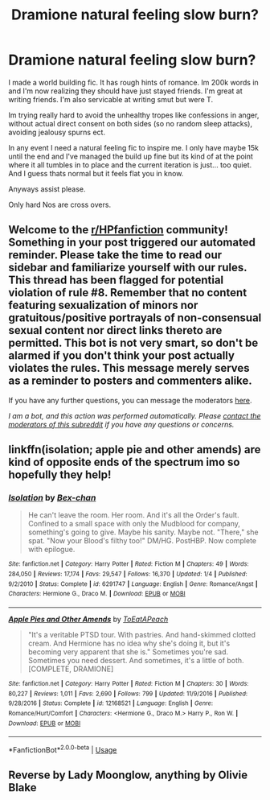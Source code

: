 #+TITLE: Dramione natural feeling slow burn?

* Dramione natural feeling slow burn?
:PROPERTIES:
:Author: omnenomnom
:Score: 0
:DateUnix: 1593492232.0
:DateShort: 2020-Jun-30
:FlairText: Request
:END:
I made a world building fic. It has rough hints of romance. Im 200k words in and I'm now realizing they should have just stayed friends. I'm great at writing friends. I'm also servicable at writing smut but were T.

Im trying really hard to avoid the unhealthy tropes like confessions in anger, without actual direct consent on both sides (so no random sleep attacks), avoiding jealousy spurns ect.

In any event I need a natural feeling fic to inspire me. I only have maybe 15k until the end and I've managed the build up fine but its kind of at the point where it all tumbles in to place and the current iteration is just... too quiet. And I guess thats normal but it feels flat you in know.

Anyways assist please.

Only hard Nos are cross overs.


** Welcome to the [[/r/HPfanfiction][r/HPfanfiction]] community! Something in your post triggered our automated reminder. Please take the time to read our sidebar and familiarize yourself with our rules. This thread has been flagged for potential violation of rule #8. Remember that no content featuring sexualization of minors nor gratuitous/positive portrayals of non-consensual sexual content nor direct links thereto are permitted. This bot is not very smart, so don't be alarmed if you don't think your post actually violates the rules. This message merely serves as a reminder to posters and commenters alike.

If you have any further questions, you can message the moderators [[https://www.reddit.com/message/compose?to=%2Fr%2FHPfanfiction][here]].

/I am a bot, and this action was performed automatically. Please [[/message/compose/?to=/r/HPfanfiction][contact the moderators of this subreddit]] if you have any questions or concerns./
:PROPERTIES:
:Author: AutoModerator
:Score: 1
:DateUnix: 1593492232.0
:DateShort: 2020-Jun-30
:END:


** linkffn(isolation; apple pie and other amends) are kind of opposite ends of the spectrum imo so hopefully they help!
:PROPERTIES:
:Score: 1
:DateUnix: 1593531084.0
:DateShort: 2020-Jun-30
:END:

*** [[https://www.fanfiction.net/s/6291747/1/][*/Isolation/*]] by [[https://www.fanfiction.net/u/491287/Bex-chan][/Bex-chan/]]

#+begin_quote
  He can't leave the room. Her room. And it's all the Order's fault. Confined to a small space with only the Mudblood for company, something's going to give. Maybe his sanity. Maybe not. "There," she spat. "Now your Blood's filthy too!" DM/HG. PostHBP. Now complete with epilogue.
#+end_quote

^{/Site/:} ^{fanfiction.net} ^{*|*} ^{/Category/:} ^{Harry} ^{Potter} ^{*|*} ^{/Rated/:} ^{Fiction} ^{M} ^{*|*} ^{/Chapters/:} ^{49} ^{*|*} ^{/Words/:} ^{284,050} ^{*|*} ^{/Reviews/:} ^{17,174} ^{*|*} ^{/Favs/:} ^{29,547} ^{*|*} ^{/Follows/:} ^{16,370} ^{*|*} ^{/Updated/:} ^{1/4} ^{*|*} ^{/Published/:} ^{9/2/2010} ^{*|*} ^{/Status/:} ^{Complete} ^{*|*} ^{/id/:} ^{6291747} ^{*|*} ^{/Language/:} ^{English} ^{*|*} ^{/Genre/:} ^{Romance/Angst} ^{*|*} ^{/Characters/:} ^{Hermione} ^{G.,} ^{Draco} ^{M.} ^{*|*} ^{/Download/:} ^{[[http://www.ff2ebook.com/old/ffn-bot/index.php?id=6291747&source=ff&filetype=epub][EPUB]]} ^{or} ^{[[http://www.ff2ebook.com/old/ffn-bot/index.php?id=6291747&source=ff&filetype=mobi][MOBI]]}

--------------

[[https://www.fanfiction.net/s/12168521/1/][*/Apple Pies and Other Amends/*]] by [[https://www.fanfiction.net/u/8123788/ToEatAPeach][/ToEatAPeach/]]

#+begin_quote
  "It's a veritable PTSD tour. With pastries. And hand-skimmed clotted cream. And Hermione has no idea why she's doing it, but it's becoming very apparent that she is." Sometimes you're sad. Sometimes you need dessert. And sometimes, it's a little of both. [COMPLETE, DRAMIONE]
#+end_quote

^{/Site/:} ^{fanfiction.net} ^{*|*} ^{/Category/:} ^{Harry} ^{Potter} ^{*|*} ^{/Rated/:} ^{Fiction} ^{M} ^{*|*} ^{/Chapters/:} ^{30} ^{*|*} ^{/Words/:} ^{80,227} ^{*|*} ^{/Reviews/:} ^{1,011} ^{*|*} ^{/Favs/:} ^{2,690} ^{*|*} ^{/Follows/:} ^{799} ^{*|*} ^{/Updated/:} ^{11/9/2016} ^{*|*} ^{/Published/:} ^{9/28/2016} ^{*|*} ^{/Status/:} ^{Complete} ^{*|*} ^{/id/:} ^{12168521} ^{*|*} ^{/Language/:} ^{English} ^{*|*} ^{/Genre/:} ^{Romance/Hurt/Comfort} ^{*|*} ^{/Characters/:} ^{<Hermione} ^{G.,} ^{Draco} ^{M.>} ^{Harry} ^{P.,} ^{Ron} ^{W.} ^{*|*} ^{/Download/:} ^{[[http://www.ff2ebook.com/old/ffn-bot/index.php?id=12168521&source=ff&filetype=epub][EPUB]]} ^{or} ^{[[http://www.ff2ebook.com/old/ffn-bot/index.php?id=12168521&source=ff&filetype=mobi][MOBI]]}

--------------

*FanfictionBot*^{2.0.0-beta} | [[https://github.com/tusing/reddit-ffn-bot/wiki/Usage][Usage]]
:PROPERTIES:
:Author: FanfictionBot
:Score: 1
:DateUnix: 1593531116.0
:DateShort: 2020-Jun-30
:END:


** Reverse by Lady Moonglow, anything by Olivie Blake
:PROPERTIES:
:Author: anu_start_69
:Score: 1
:DateUnix: 1593566223.0
:DateShort: 2020-Jul-01
:END:
